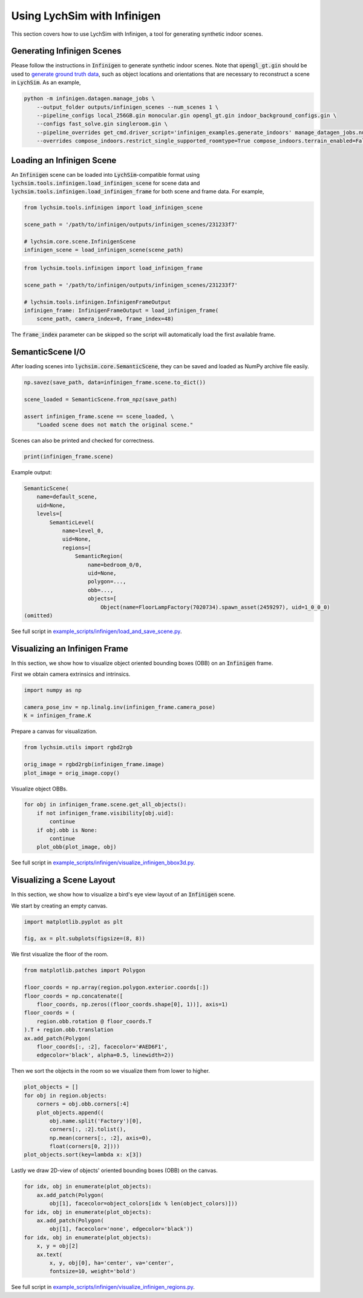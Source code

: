 Using LychSim with Infinigen
============================

This section covers how to use LychSim with Infinigen, a tool for generating synthetic indoor scenes.

Generating Infinigen Scenes
---------------------------

Please follow the instructions in :code:`Infinigen` to generate synthetic indoor scenes. Note that :code:`opengl_gt.gin` should be used to `generate ground truth data <https://github.com/princeton-vl/infinigen/blob/main/docs/GroundTruthAnnotations.md#advanced-annotation-pipeline-large_blue_diamond>`_, such as object locations and orientations that are necessary to reconstruct a scene in :code:`LychSim`. As an example,

.. code-block:: bash

    python -m infinigen.datagen.manage_jobs \
        --output_folder outputs/infinigen_scenes --num_scenes 1 \
        --pipeline_configs local_256GB.gin monocular.gin opengl_gt.gin indoor_background_configs.gin \
        --configs fast_solve.gin singleroom.gin \
        --pipeline_overrides get_cmd.driver_script='infinigen_examples.generate_indoors' manage_datagen_jobs.num_concurrent=16 \
        --overrides compose_indoors.restrict_single_supported_roomtype=True compose_indoors.terrain_enabled=False

Loading an Infinigen Scene
--------------------------

An :code:`Infinigen` scene can be loaded into :code:`LychSim`-compatible format using :code:`lychsim.tools.infinigen.load_infinigen_scene` for scene data and :code:`lychsim.tools.infinigen.load_infinigen_frame` for both scene and frame data. For example,

.. code-block:: python

    from lychsim.tools.infinigen import load_infinigen_scene

    scene_path = '/path/to/infinigen/outputs/infinigen_scenes/231233f7'

    # lychsim.core.scene.InfinigenScene
    infinigen_scene = load_infinigen_scene(scene_path)

.. code-block:: python

    from lychsim.tools.infinigen import load_infinigen_frame

    scene_path = '/path/to/infinigen/outputs/infinigen_scenes/231233f7'

    # lychsim.tools.infinigen.InfinigenFrameOutput
    infinigen_frame: InfinigenFrameOutput = load_infinigen_frame(
        scene_path, camera_index=0, frame_index=48)

The :code:`frame_index` parameter can be skipped so the script will automatically load the first available frame.

SemanticScene I/O
-----------------

After loading scenes into :code:`lychsim.core.SemanticScene`, they can be saved and loaded as NumPy archive file easily.

.. code-block:: python

    np.savez(save_path, data=infinigen_frame.scene.to_dict())

    scene_loaded = SemanticScene.from_npz(save_path)

    assert infinigen_frame.scene == scene_loaded, \
        "Loaded scene does not match the original scene."

Scenes can also be printed and checked for correctness.

.. code-block:: python

    print(infinigen_frame.scene)

Example output:

.. code-block::

    SemanticScene(
        name=default_scene,
        uid=None,
        levels=[
            SemanticLevel(
                name=level_0,
                uid=None,
                regions=[
                    SemanticRegion(
                        name=bedroom_0/0,
                        uid=None,
                        polygon=...,
                        obb=...,
                        objects=[
                            Object(name=FloorLampFactory(7020734).spawn_asset(2459297), uid=1_0_0_0)
    (omitted)

See full script in `example_scripts/infinigen/load_and_save_scene.py <https://github.com/wufeim/LychSim/blob/main/example_scripts/infinigen/load_and_save_scene.py>`_.

Visualizing an Infinigen Frame
------------------------------

In this section, we show how to visualize object oriented bounding boxes (OBB) on an :code:`Infinigen` frame.

First we obtain camera extrinsics and intrinsics.

.. code-block:: python

    import numpy as np

    camera_pose_inv = np.linalg.inv(infinigen_frame.camera_pose)
    K = infinigen_frame.K

Prepare a canvas for visualization.

.. code-block:: python

    from lychsim.utils import rgbd2rgb

    orig_image = rgbd2rgb(infinigen_frame.image)
    plot_image = orig_image.copy()

Visualize object OBBs.

.. code-block:: python

    for obj in infinigen_frame.scene.get_all_objects():
        if not infinigen_frame.visibility[obj.uid]:
            continue
        if obj.obb is None:
            continue
        plot_obb(plot_image, obj)

.. image:: figures/bbox3d_cam0_frame48.png
   :align: center

See full script in `example_scripts/infinigen/visualize_infinigen_bbox3d.py <https://github.com/wufeim/LychSim/blob/main/example_scripts/infinigen/visualize_infinigen_bbox3d.py>`_.

Visualizing a Scene Layout
--------------------------

In this section, we show how to visualize a bird's eye view layout of an :code:`Infinigen` scene.

We start by creating an empty canvas.

.. code-block:: python

    import matplotlib.pyplot as plt

    fig, ax = plt.subplots(figsize=(8, 8))

We first visualize the floor of the room.

.. code-block:: python

    from matplotlib.patches import Polygon

    floor_coords = np.array(region.polygon.exterior.coords[:])
    floor_coords = np.concatenate([
        floor_coords, np.zeros((floor_coords.shape[0], 1))], axis=1)
    floor_coords = (
        region.obb.rotation @ floor_coords.T
    ).T + region.obb.translation
    ax.add_patch(Polygon(
        floor_coords[:, :2], facecolor='#AED6F1',
        edgecolor='black', alpha=0.5, linewidth=2))

Then we sort the objects in the room so we visualize them from lower to higher.

.. code-block:: python

    plot_objects = []
    for obj in region.objects:
        corners = obj.obb.corners[:4]
        plot_objects.append((
            obj.name.split('Factory')[0],
            corners[:, :2].tolist(),
            np.mean(corners[:, :2], axis=0),
            float(corners[0, 2])))
    plot_objects.sort(key=lambda x: x[3])

Lastly we draw 2D-view of objects' oriented bounding boxes (OBB) on the canvas.

.. code-block:: python

    for idx, obj in enumerate(plot_objects):
        ax.add_patch(Polygon(
            obj[1], facecolor=object_colors[idx % len(object_colors)]))
    for idx, obj in enumerate(plot_objects):
        ax.add_patch(Polygon(
            obj[1], facecolor='none', edgecolor='black'))
    for idx, obj in enumerate(plot_objects):
        x, y = obj[2]
        ax.text(
            x, y, obj[0], ha='center', va='center',
            fontsize=10, weight='bold')

.. image:: figures/region_bedroom_0_0.png
   :align: center

See full script in `example_scripts/infinigen/visualize_infinigen_regions.py <https://github.com/wufeim/LychSim/blob/main/example_scripts/infinigen/visualize_infinigen_regions.py>`_.
